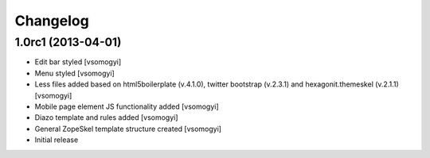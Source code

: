 Changelog
=========

1.0rc1 (2013-04-01)
-------------------

- Edit bar styled [vsomogyi]
- Menu styled [vsomogyi]
- Less files added based on html5boilerplate (v.4.1.0), twitter bootstrap
  (v.2.3.1) and hexagonit.themeskel (v.2.1.1) [vsomogyi]
- Mobile page element JS functionality added [vsomogyi]
- Diazo template and rules added [vsomogyi]
- General ZopeSkel template structure created [vsomogyi]
- Initial release
